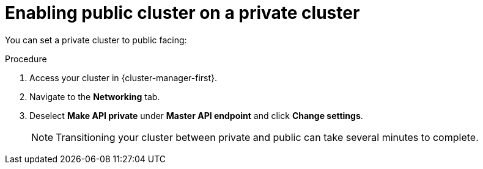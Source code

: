 // Module included in the following assemblies:
//
// * rosa_cluster_admin/cloud_infrastructure_access/dedicated-aws-private-cluster.adoc

[id="dedicated-enable-public-cluster"]
= Enabling public cluster on a private cluster

You can set a private cluster to public facing:

.Procedure

. Access your cluster in {cluster-manager-first}.
. Navigate to the *Networking* tab.
. Deselect *Make API private* under *Master API endpoint* and click *Change settings*.
+
[NOTE]
====
Transitioning your cluster between private and public can take several minutes to complete.
====
